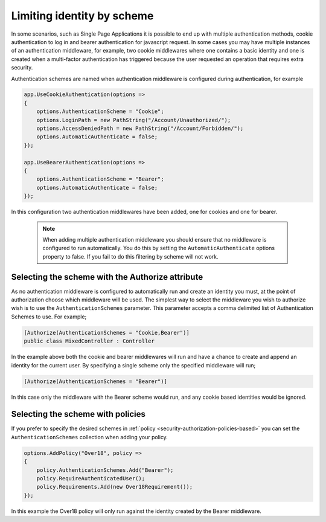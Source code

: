 .. _security-authorization-limiting-by-scheme:

Limiting identity by scheme
===========================

In some scenarios, such as Single Page Applications it is possible to end up with multiple authentication methods, cookie authentication to log in and bearer authentication for javascript request. In some cases you may have multiple instances of an authentication middleware, for example, two cookie middlewares where one contains a basic identity and one is created when a multi-factor authentication has triggered because the user requested an operation that requires extra security.

Authentication schemes are named when authentication middleware is configured during authentication, for example 

.. code-block:: c#

 app.UseCookieAuthentication(options =>
 {
     options.AuthenticationScheme = "Cookie";
     options.LoginPath = new PathString("/Account/Unauthorized/");
     options.AccessDeniedPath = new PathString("/Account/Forbidden/");
     options.AutomaticAuthenticate = false;
 });

 app.UseBearerAuthentication(options =>
 {
     options.AuthenticationScheme = "Bearer";
     options.AutomaticAuthenticate = false;
 });

In this configuration two authentication middlewares have been added, one for cookies and one for bearer.

 .. NOTE::
  When adding multiple authentication middleware you should ensure that no middleware is configured to run automatically. You do this by setting the ``AutomaticAuthenticate`` options property to false. If you fail to do this filtering by scheme will not work.

Selecting the scheme with the Authorize attribute
-------------------------------------------------

As no authentication middleware is configured to automatically run and create an identity you must, at the point of authorization choose which middleware will be used. The simplest way to select the middleware you wish to authorize wish is to use the ``AuthenticationSchemes`` parameter. This parameter accepts a comma delimited list of Authentication Schemes to use. For example;

.. code-block:: c#

 [Authorize(AuthenticationSchemes = "Cookie,Bearer")]
 public class MixedController : Controller

In the example above both the cookie and bearer middlewares will run and have a chance to create and append an identity for the current user. By specifying a single scheme only the specified middleware will run;

.. code-block:: c#

    [Authorize(AuthenticationSchemes = "Bearer")]

In this case only the middleware with the Bearer scheme would run, and any cookie based identities would be ignored.

Selecting the scheme with policies
----------------------------------

If you prefer to specify the desired schemes in :ref:`policy <security-authorization-policies-based>` you can set the ``AuthenticationSchemes`` collection when adding your policy. 


.. code-block:: c#

 options.AddPolicy("Over18", policy =>
 {
     policy.AuthenticationSchemes.Add("Bearer");
     policy.RequireAuthenticatedUser();
     policy.Requirements.Add(new Over18Requirement());
 });

In this example the Over18 policy will only run against the identity created by the Bearer middleware.
